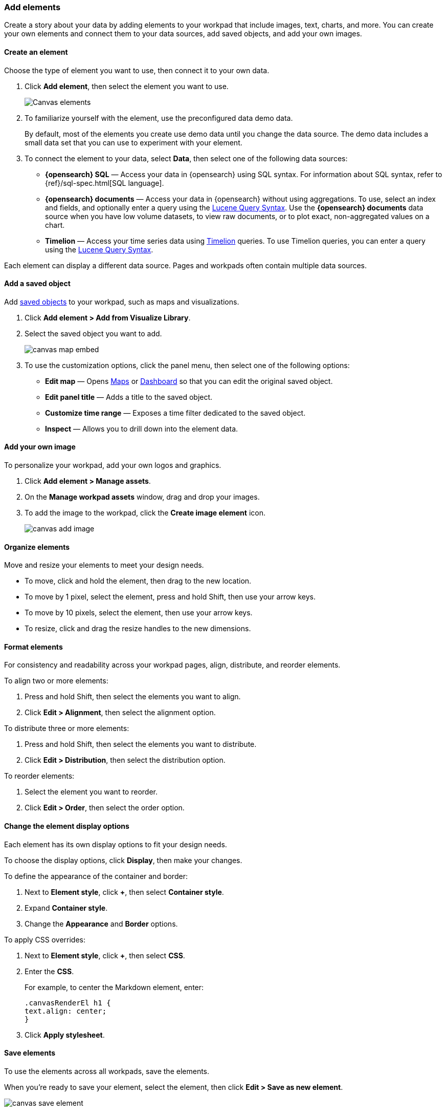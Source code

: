 [role="xpack"]
[[add-canvas-elements]]
=== Add elements

Create a story about your data by adding elements to your workpad that include images, text, charts, and more. You can create your own elements and connect them to your data sources, add saved objects, and add your own images.

[float]
[[create-canvas-element]]
==== Create an element

Choose the type of element you want to use, then connect it to your own data.

. Click *Add element*, then select the element you want to use.
+
[role="screenshot"]
image::images/canvas-element-select.gif[Canvas elements]

. To familiarize yourself with the element, use the preconfigured data demo data.
+
By default, most of the elements you create use demo data until you change the data source. The demo data includes a small data set that you can use to experiment with your element.

. To connect the element to your data, select *Data*, then select one of the following data sources:

* *{opensearch} SQL* &mdash; Access your data in {opensearch} using SQL syntax. For information about SQL syntax, refer to {ref}/sql-spec.html[SQL language].

* *{opensearch} documents* &mdash; Access your data in {opensearch} without using aggregations. To use, select an index and fields, and optionally enter a query using the <<lucene-query,Lucene Query Syntax>>. Use the *{opensearch} documents* data source when you have low volume datasets, to view raw documents, or to plot exact, non-aggregated values on a chart.

* *Timelion* &mdash; Access your time series data using <<timelion,Timelion>> queries. To use Timelion queries, you can enter a query using the <<lucene-query,Lucene Query Syntax>>.

Each element can display a different data source. Pages and workpads often contain multiple data sources.

[float]
[[canvas-add-object]]
==== Add a saved object

Add <<managing-saved-objects,saved objects>> to your workpad, such as maps and visualizations.

. Click *Add element > Add from Visualize Library*.

. Select the saved object you want to add.
+
[role="screenshot"]
image::images/canvas-map-embed.gif[]

. To use the customization options, click the panel menu, then select one of the following options:

* *Edit map* &mdash; Opens <<maps,Maps>> or <<create-panels,Dashboard>> so that you can edit the original saved object.

* *Edit panel title* &mdash; Adds a title to the saved object.

* *Customize time range* &mdash; Exposes a time filter dedicated to the saved object.

* *Inspect* &mdash; Allows you to drill down into the element data.

[float]
[[canvas-add-image]]
==== Add your own image

To personalize your workpad, add your own logos and graphics.

. Click *Add element > Manage assets*.

. On the *Manage workpad assets* window, drag and drop your images.

. To add the image to the workpad, click the *Create image element* icon.
+
[role="screenshot"]
image::images/canvas-add-image.gif[]

[float]
[[move-canvas-elements]]
==== Organize elements

Move and resize your elements to meet your design needs.

* To move, click and hold the element, then drag to the new location.

* To move by 1 pixel, select the element, press and hold Shift, then use your arrow keys.

* To move by 10 pixels, select the element, then use your arrow keys.

* To resize, click and drag the resize handles to the new dimensions.

[float]
[[format-canvas-elements]]
==== Format elements

For consistency and readability across your workpad pages, align, distribute, and reorder elements.

To align two or more elements:

. Press and hold Shift, then select the elements you want to align.

. Click *Edit > Alignment*, then select the alignment option.

To distribute three or more elements:

. Press and hold Shift, then select the elements you want to distribute.

. Click *Edit > Distribution*, then select the distribution option.

To reorder elements:

. Select the element you want to reorder.

. Click *Edit > Order*, then select the order option.

[float]
[[data-display]]
==== Change the element display options

Each element has its own display options to fit your design needs.

To choose the display options, click *Display*, then make your changes.

To define the appearance of the container and border:

. Next to *Element style*, click *+*, then select *Container style*.

. Expand *Container style*.

. Change the *Appearance* and *Border* options.

To apply CSS overrides:

. Next to *Element style*, click *+*, then select *CSS*.

. Enter the *CSS*.
+
For example, to center the Markdown element, enter:
+
[source,text]
--------------------------------------------------
.canvasRenderEl h1 {
text.align: center;
}
--------------------------------------------------

. Click *Apply stylesheet*.

[float]
[[save-elements]]
==== Save elements

To use the elements across all workpads, save the elements.

When you're ready to save your element, select the element, then click *Edit > Save as new element*.

[role="screenshot"]
image::images/canvas_save_element.png[]

To save a group of elements, press and hold Shift, select the elements you want to save, then click *Edit > Save as new element*.

To access your saved elements, click *Add element > My elements*.

[float]
[[delete-elements]]
==== Delete elements

When you no longer need an element, delete it from your workpad.

. Select the element you want to delete.

. Click *Edit > Delete*.
+
[role="screenshot"]
image::images/canvas_element_options.png[]
